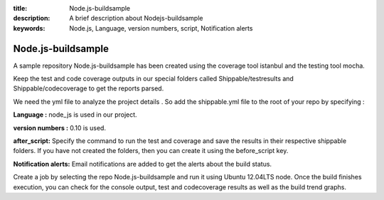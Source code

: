 :title:  Node.js-buildsample
:description:   A brief description about Nodejs-buildsample 
:keywords: Node.js, Language, version numbers, script, Notification alerts


.. _Nodejs_buildsample :

Node.js-buildsample
======================

A sample repository Node.js-buildsample has been created using the coverage tool istanbul and the testing tool mocha.

Keep the test and code coverage outputs in our special folders called Shippable/testresults and Shippable/codecoverage to get the reports parsed.

We need the yml file to analyze the project details . So add the shippable.yml file to the root of your repo by specifying :

**Language :** node_js is used in our project.

**version numbers :** 0.10 is used.

**after_script:** Specify the command to run the test and coverage and save the results in their respective shippable folders. If you have not created the folders, then you can create it using the before_script key.

**Notification alerts:**  Email notifications are added to get the alerts about the build status.


Create a job by selecting the repo Node.js-buildsample and run it using Ubuntu 12.04LTS node. Once the build finishes execution, you can check for the console output, test and codecoverage results as well as the build trend graphs.
